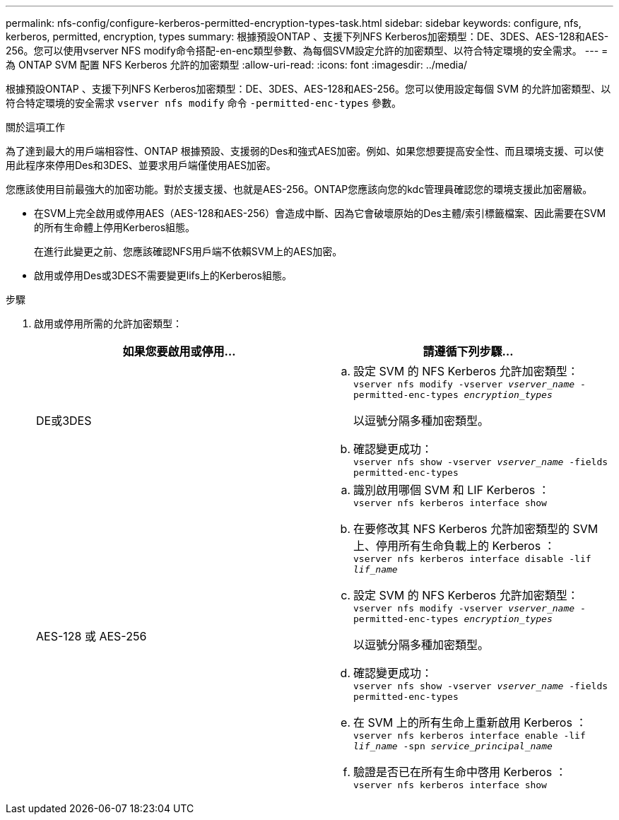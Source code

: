 ---
permalink: nfs-config/configure-kerberos-permitted-encryption-types-task.html 
sidebar: sidebar 
keywords: configure, nfs, kerberos, permitted, encryption, types 
summary: 根據預設ONTAP 、支援下列NFS Kerberos加密類型：DE、3DES、AES-128和AES-256。您可以使用vserver NFS modify命令搭配-en-enc類型參數、為每個SVM設定允許的加密類型、以符合特定環境的安全需求。 
---
= 為 ONTAP SVM 配置 NFS Kerberos 允許的加密類型
:allow-uri-read: 
:icons: font
:imagesdir: ../media/


[role="lead"]
根據預設ONTAP 、支援下列NFS Kerberos加密類型：DE、3DES、AES-128和AES-256。您可以使用設定每個 SVM 的允許加密類型、以符合特定環境的安全需求 `vserver nfs modify` 命令 `-permitted-enc-types` 參數。

.關於這項工作
為了達到最大的用戶端相容性、ONTAP 根據預設、支援弱的Des和強式AES加密。例如、如果您想要提高安全性、而且環境支援、可以使用此程序來停用Des和3DES、並要求用戶端僅使用AES加密。

您應該使用目前最強大的加密功能。對於支援支援、也就是AES-256。ONTAP您應該向您的kdc管理員確認您的環境支援此加密層級。

* 在SVM上完全啟用或停用AES（AES-128和AES-256）會造成中斷、因為它會破壞原始的Des主體/索引標籤檔案、因此需要在SVM的所有生命體上停用Kerberos組態。
+
在進行此變更之前、您應該確認NFS用戶端不依賴SVM上的AES加密。

* 啟用或停用Des或3DES不需要變更lifs上的Kerberos組態。


.步驟
. 啟用或停用所需的允許加密類型：
+
|===
| 如果您要啟用或停用... | 請遵循下列步驟... 


 a| 
DE或3DES
 a| 
.. 設定 SVM 的 NFS Kerberos 允許加密類型：
 +
`vserver nfs modify -vserver _vserver_name_ -permitted-enc-types _encryption_types_`
+
以逗號分隔多種加密類型。

.. 確認變更成功：
 +
`vserver nfs show -vserver _vserver_name_ -fields permitted-enc-types`




 a| 
AES-128 或 AES-256
 a| 
.. 識別啟用哪個 SVM 和 LIF Kerberos ：
 +
`vserver nfs kerberos interface show`
.. 在要修改其 NFS Kerberos 允許加密類型的 SVM 上、停用所有生命負載上的 Kerberos ：
 +
`vserver nfs kerberos interface disable -lif _lif_name_`
.. 設定 SVM 的 NFS Kerberos 允許加密類型：
 +
`vserver nfs modify -vserver _vserver_name_ -permitted-enc-types _encryption_types_`
+
以逗號分隔多種加密類型。

.. 確認變更成功：
 +
`vserver nfs show -vserver _vserver_name_ -fields permitted-enc-types`
.. 在 SVM 上的所有生命上重新啟用 Kerberos ：
 +
`vserver nfs kerberos interface enable -lif _lif_name_ -spn _service_principal_name_`
.. 驗證是否已在所有生命中啓用 Kerberos ：
 +
`vserver nfs kerberos interface show`


|===

